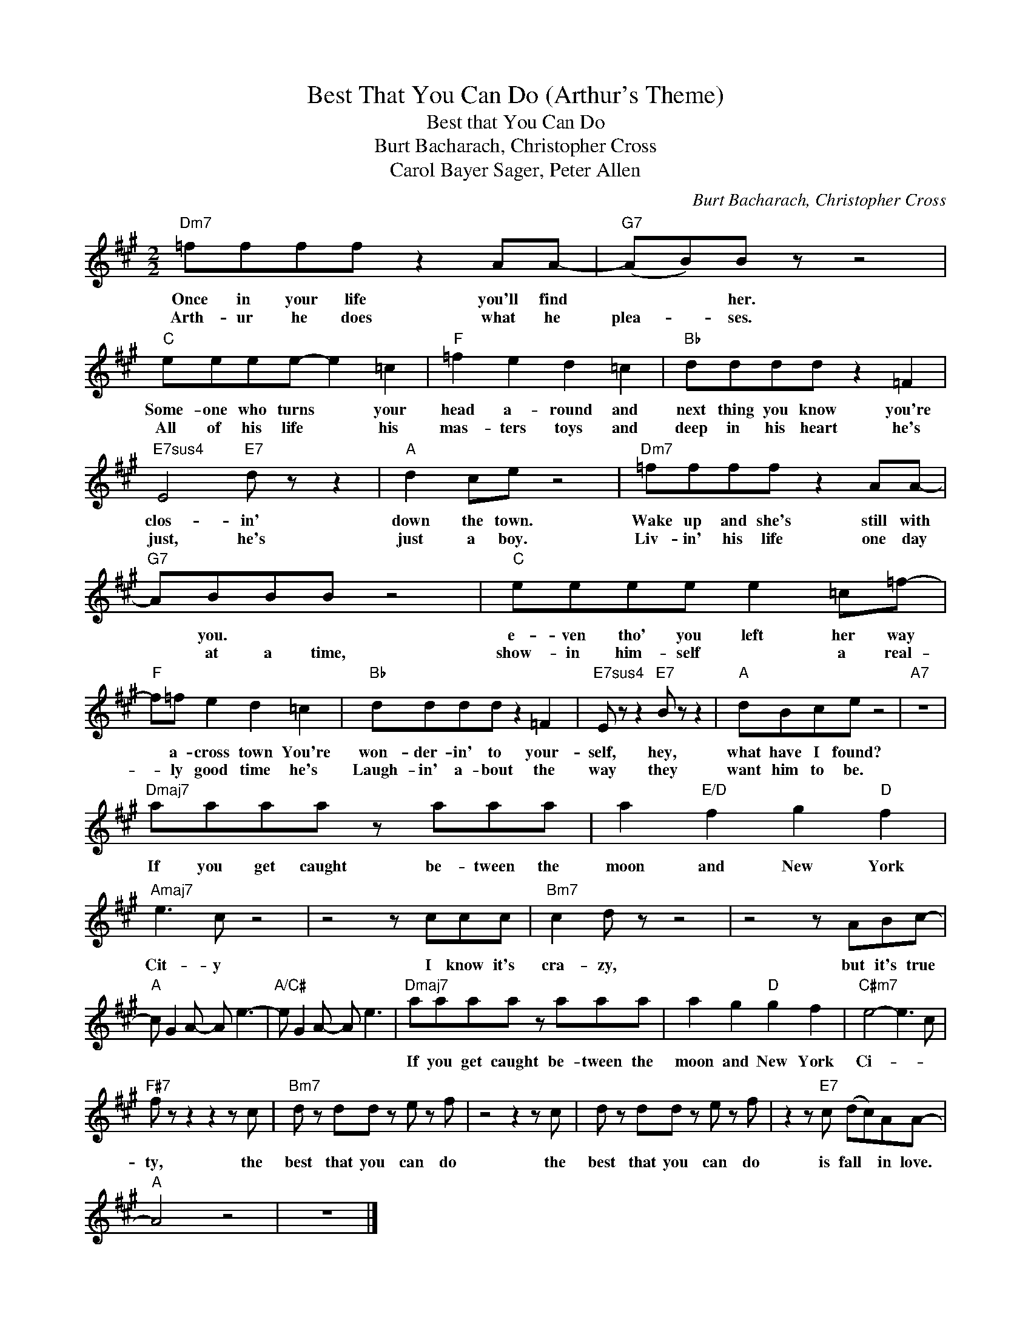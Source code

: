 X:1
T:Best That You Can Do (Arthur's Theme)
T:Best that You Can Do
T:Burt Bacharach, Christopher Cross
T:Carol Bayer Sager, Peter Allen
C:Burt Bacharach, Christopher Cross
Z:All Rights Reserved
L:1/8
M:2/2
K:A
V:1 treble 
%%MIDI program 0
V:1
"Dm7" =ffff z2 AA- |"G7" (AB)B z z4 |"C" eeee- e2 =c2 |"F" =f2 e2 d2 =c2 |"Bb" dddd z2 =F2 | %5
w: Once in your life you'll find|* * her.|Some- one who turns * your|head a- round and|next thing you know you're|
w: Arth- ur he does what he|plea- * ses.|All of his life * his|mas- ters toys and|deep in his heart he's|
"E7sus4" E4"E7" d z z2 |"A" d2 ce z4 |"Dm7" =ffff z2 AA- |"G7" ABBB z4 |"C" eeee e2 =c=f- | %10
w: clos- in'|down the town.|Wake up and she's still with|* you. * *|e- ven tho' you left her way|
w: just, he's|just a boy.|Liv- in' his life one day|* at a time,|show- in him- self * a real-|
"F" f=f e2 d2 =c2 |"Bb" dddd z2 =F2 |"E7sus4" E z z2"E7" B z z2 |"A" dBce z4 |"A7" z8 | %15
w: * a- cross town You're|won- der- in' to your-|self, hey,|what have I found?||
w: * ly good time he's|Laugh- in' a- bout the|way they|want him to be.||
"Dmaj7" aaaa z aaa | a2"E/D" f2 g2"D" f2 |"Amaj7" e3 c z4 | z4 z ccc |"Bm7" c2 d z z4 | z4 z ABc- | %21
w: If you get caught be- tween the|moon and New York|Cit- y|I know it's|cra- zy,|but it's true|
w: ||||||
"A" c G2 A- A e3- |"A/C#" e G2 A- A e3 |"Dmaj7" aaaa z aaa | a2 g2"D" g2 f2 |"C#m7" e4- e3 c | %26
w: ||If you get caught be- tween the|moon and New York|Ci- * *|
w: |||||
"F#7" f z z2 z2 z c |"Bm7" d z dd z e z f | z4 z2 z c | d z dd z e z f | z2 z"E7" c (dc)AA- | %31
w: ty, the|best that you can do|the|best that you can do|is fall * in love.|
w: |||||
"A" A4 z4 | z8 |] %33
w: ||
w: ||

